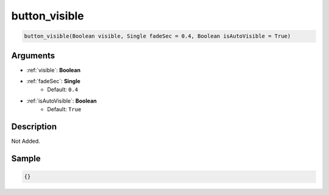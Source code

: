 .. _button_visible:

button_visible
========================

.. code-block:: text

	button_visible(Boolean visible, Single fadeSec = 0.4, Boolean isAutoVisible = True)


Arguments
------------

* :ref:`visible`: **Boolean**
* :ref:`fadeSec`: **Single**
	* Default: ``0.4``
* :ref:`isAutoVisible`: **Boolean**
	* Default: ``True``

Description
-------------

Not Added.

Sample
-------------

.. code-block:: json

	{}

